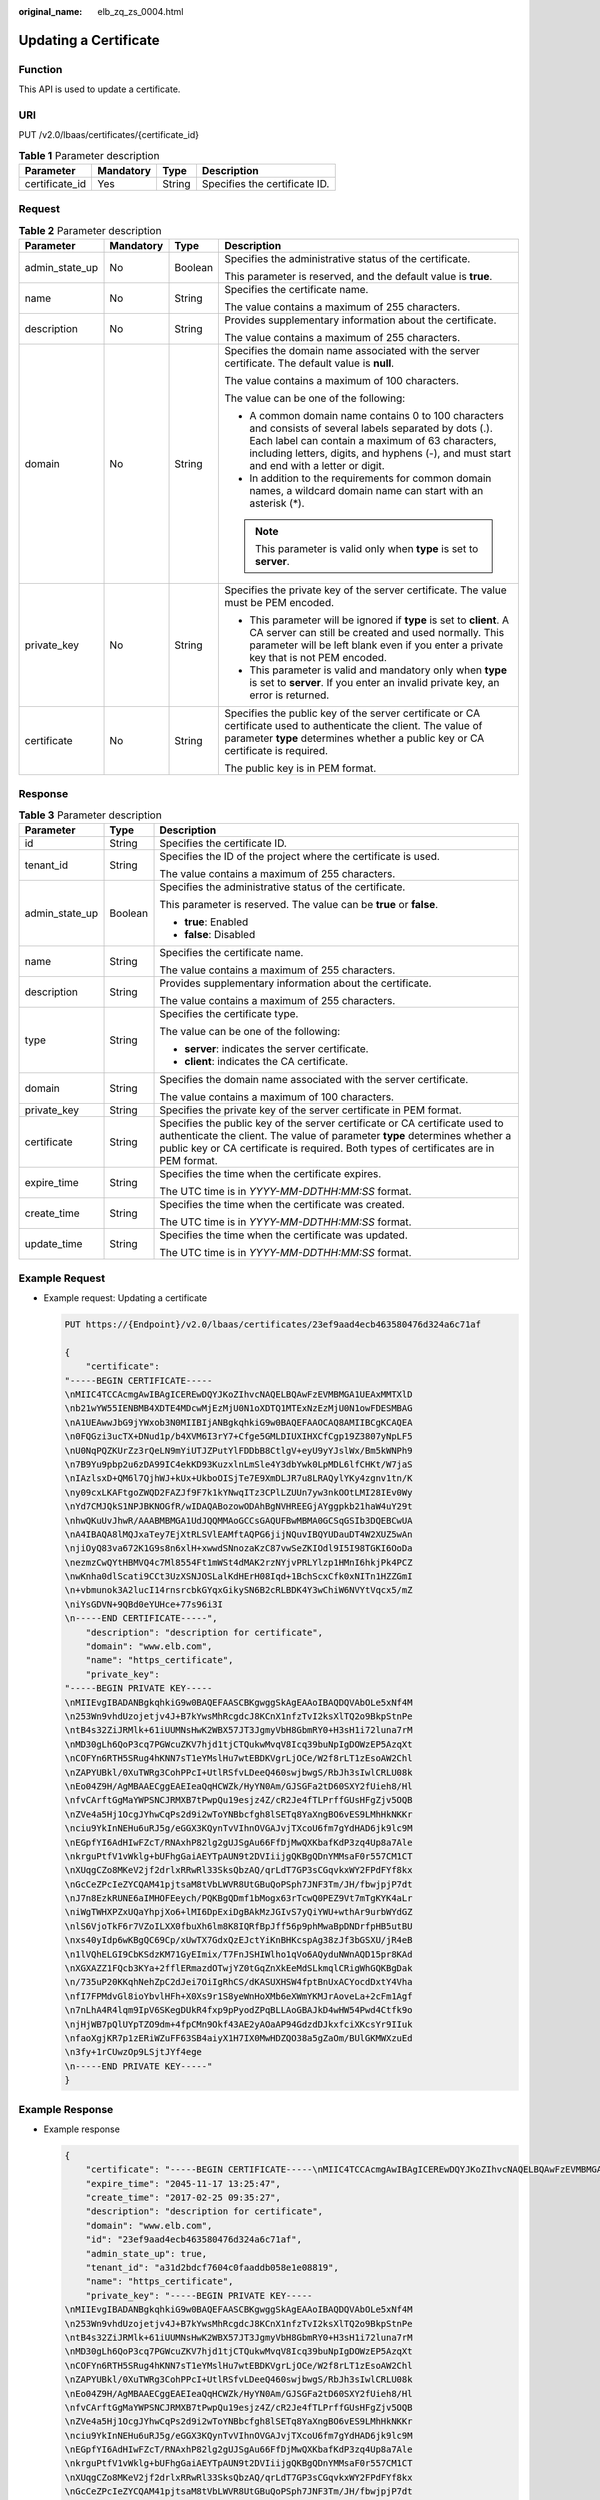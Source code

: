 :original_name: elb_zq_zs_0004.html

.. _elb_zq_zs_0004:

Updating a Certificate
======================

Function
--------

This API is used to update a certificate.

URI
---

PUT /v2.0/lbaas/certificates/{certificate_id}

.. table:: **Table 1** Parameter description

   ============== ========= ====== =============================
   Parameter      Mandatory Type   Description
   ============== ========= ====== =============================
   certificate_id Yes       String Specifies the certificate ID.
   ============== ========= ====== =============================

Request
-------

.. table:: **Table 2** Parameter description

   +-----------------+-----------------+-----------------+----------------------------------------------------------------------------------------------------------------------------------------------------------------------------------------------------------------------------------------------------------+
   | Parameter       | Mandatory       | Type            | Description                                                                                                                                                                                                                                              |
   +=================+=================+=================+==========================================================================================================================================================================================================================================================+
   | admin_state_up  | No              | Boolean         | Specifies the administrative status of the certificate.                                                                                                                                                                                                  |
   |                 |                 |                 |                                                                                                                                                                                                                                                          |
   |                 |                 |                 | This parameter is reserved, and the default value is **true**.                                                                                                                                                                                           |
   +-----------------+-----------------+-----------------+----------------------------------------------------------------------------------------------------------------------------------------------------------------------------------------------------------------------------------------------------------+
   | name            | No              | String          | Specifies the certificate name.                                                                                                                                                                                                                          |
   |                 |                 |                 |                                                                                                                                                                                                                                                          |
   |                 |                 |                 | The value contains a maximum of 255 characters.                                                                                                                                                                                                          |
   +-----------------+-----------------+-----------------+----------------------------------------------------------------------------------------------------------------------------------------------------------------------------------------------------------------------------------------------------------+
   | description     | No              | String          | Provides supplementary information about the certificate.                                                                                                                                                                                                |
   |                 |                 |                 |                                                                                                                                                                                                                                                          |
   |                 |                 |                 | The value contains a maximum of 255 characters.                                                                                                                                                                                                          |
   +-----------------+-----------------+-----------------+----------------------------------------------------------------------------------------------------------------------------------------------------------------------------------------------------------------------------------------------------------+
   | domain          | No              | String          | Specifies the domain name associated with the server certificate. The default value is **null**.                                                                                                                                                         |
   |                 |                 |                 |                                                                                                                                                                                                                                                          |
   |                 |                 |                 | The value contains a maximum of 100 characters.                                                                                                                                                                                                          |
   |                 |                 |                 |                                                                                                                                                                                                                                                          |
   |                 |                 |                 | The value can be one of the following:                                                                                                                                                                                                                   |
   |                 |                 |                 |                                                                                                                                                                                                                                                          |
   |                 |                 |                 | -  A common domain name contains 0 to 100 characters and consists of several labels separated by dots (.). Each label can contain a maximum of 63 characters, including letters, digits, and hyphens (-), and must start and end with a letter or digit. |
   |                 |                 |                 | -  In addition to the requirements for common domain names, a wildcard domain name can start with an asterisk (*).                                                                                                                                       |
   |                 |                 |                 |                                                                                                                                                                                                                                                          |
   |                 |                 |                 | .. note::                                                                                                                                                                                                                                                |
   |                 |                 |                 |                                                                                                                                                                                                                                                          |
   |                 |                 |                 |    This parameter is valid only when **type** is set to **server**.                                                                                                                                                                                      |
   +-----------------+-----------------+-----------------+----------------------------------------------------------------------------------------------------------------------------------------------------------------------------------------------------------------------------------------------------------+
   | private_key     | No              | String          | Specifies the private key of the server certificate. The value must be PEM encoded.                                                                                                                                                                      |
   |                 |                 |                 |                                                                                                                                                                                                                                                          |
   |                 |                 |                 | -  This parameter will be ignored if **type** is set to **client**. A CA server can still be created and used normally. This parameter will be left blank even if you enter a private key that is not PEM encoded.                                       |
   |                 |                 |                 | -  This parameter is valid and mandatory only when **type** is set to **server**. If you enter an invalid private key, an error is returned.                                                                                                             |
   +-----------------+-----------------+-----------------+----------------------------------------------------------------------------------------------------------------------------------------------------------------------------------------------------------------------------------------------------------+
   | certificate     | No              | String          | Specifies the public key of the server certificate or CA certificate used to authenticate the client. The value of parameter **type** determines whether a public key or CA certificate is required.                                                     |
   |                 |                 |                 |                                                                                                                                                                                                                                                          |
   |                 |                 |                 | The public key is in PEM format.                                                                                                                                                                                                                         |
   +-----------------+-----------------+-----------------+----------------------------------------------------------------------------------------------------------------------------------------------------------------------------------------------------------------------------------------------------------+

Response
--------

.. table:: **Table 3** Parameter description

   +-----------------------+-----------------------+----------------------------------------------------------------------------------------------------------------------------------------------------------------------------------------------------------------------------------------------------+
   | Parameter             | Type                  | Description                                                                                                                                                                                                                                        |
   +=======================+=======================+====================================================================================================================================================================================================================================================+
   | id                    | String                | Specifies the certificate ID.                                                                                                                                                                                                                      |
   +-----------------------+-----------------------+----------------------------------------------------------------------------------------------------------------------------------------------------------------------------------------------------------------------------------------------------+
   | tenant_id             | String                | Specifies the ID of the project where the certificate is used.                                                                                                                                                                                     |
   |                       |                       |                                                                                                                                                                                                                                                    |
   |                       |                       | The value contains a maximum of 255 characters.                                                                                                                                                                                                    |
   +-----------------------+-----------------------+----------------------------------------------------------------------------------------------------------------------------------------------------------------------------------------------------------------------------------------------------+
   | admin_state_up        | Boolean               | Specifies the administrative status of the certificate.                                                                                                                                                                                            |
   |                       |                       |                                                                                                                                                                                                                                                    |
   |                       |                       | This parameter is reserved. The value can be **true** or **false**.                                                                                                                                                                                |
   |                       |                       |                                                                                                                                                                                                                                                    |
   |                       |                       | -  **true**: Enabled                                                                                                                                                                                                                               |
   |                       |                       | -  **false**: Disabled                                                                                                                                                                                                                             |
   +-----------------------+-----------------------+----------------------------------------------------------------------------------------------------------------------------------------------------------------------------------------------------------------------------------------------------+
   | name                  | String                | Specifies the certificate name.                                                                                                                                                                                                                    |
   |                       |                       |                                                                                                                                                                                                                                                    |
   |                       |                       | The value contains a maximum of 255 characters.                                                                                                                                                                                                    |
   +-----------------------+-----------------------+----------------------------------------------------------------------------------------------------------------------------------------------------------------------------------------------------------------------------------------------------+
   | description           | String                | Provides supplementary information about the certificate.                                                                                                                                                                                          |
   |                       |                       |                                                                                                                                                                                                                                                    |
   |                       |                       | The value contains a maximum of 255 characters.                                                                                                                                                                                                    |
   +-----------------------+-----------------------+----------------------------------------------------------------------------------------------------------------------------------------------------------------------------------------------------------------------------------------------------+
   | type                  | String                | Specifies the certificate type.                                                                                                                                                                                                                    |
   |                       |                       |                                                                                                                                                                                                                                                    |
   |                       |                       | The value can be one of the following:                                                                                                                                                                                                             |
   |                       |                       |                                                                                                                                                                                                                                                    |
   |                       |                       | -  **server**: indicates the server certificate.                                                                                                                                                                                                   |
   |                       |                       | -  **client**: indicates the CA certificate.                                                                                                                                                                                                       |
   +-----------------------+-----------------------+----------------------------------------------------------------------------------------------------------------------------------------------------------------------------------------------------------------------------------------------------+
   | domain                | String                | Specifies the domain name associated with the server certificate.                                                                                                                                                                                  |
   |                       |                       |                                                                                                                                                                                                                                                    |
   |                       |                       | The value contains a maximum of 100 characters.                                                                                                                                                                                                    |
   +-----------------------+-----------------------+----------------------------------------------------------------------------------------------------------------------------------------------------------------------------------------------------------------------------------------------------+
   | private_key           | String                | Specifies the private key of the server certificate in PEM format.                                                                                                                                                                                 |
   +-----------------------+-----------------------+----------------------------------------------------------------------------------------------------------------------------------------------------------------------------------------------------------------------------------------------------+
   | certificate           | String                | Specifies the public key of the server certificate or CA certificate used to authenticate the client. The value of parameter **type** determines whether a public key or CA certificate is required. Both types of certificates are in PEM format. |
   +-----------------------+-----------------------+----------------------------------------------------------------------------------------------------------------------------------------------------------------------------------------------------------------------------------------------------+
   | expire_time           | String                | Specifies the time when the certificate expires.                                                                                                                                                                                                   |
   |                       |                       |                                                                                                                                                                                                                                                    |
   |                       |                       | The UTC time is in *YYYY-MM-DDTHH:MM:SS* format.                                                                                                                                                                                                   |
   +-----------------------+-----------------------+----------------------------------------------------------------------------------------------------------------------------------------------------------------------------------------------------------------------------------------------------+
   | create_time           | String                | Specifies the time when the certificate was created.                                                                                                                                                                                               |
   |                       |                       |                                                                                                                                                                                                                                                    |
   |                       |                       | The UTC time is in *YYYY-MM-DDTHH:MM:SS* format.                                                                                                                                                                                                   |
   +-----------------------+-----------------------+----------------------------------------------------------------------------------------------------------------------------------------------------------------------------------------------------------------------------------------------------+
   | update_time           | String                | Specifies the time when the certificate was updated.                                                                                                                                                                                               |
   |                       |                       |                                                                                                                                                                                                                                                    |
   |                       |                       | The UTC time is in *YYYY-MM-DDTHH:MM:SS* format.                                                                                                                                                                                                   |
   +-----------------------+-----------------------+----------------------------------------------------------------------------------------------------------------------------------------------------------------------------------------------------------------------------------------------------+

Example Request
---------------

-  Example request: Updating a certificate

   .. code-block:: text

      PUT https://{Endpoint}/v2.0/lbaas/certificates/23ef9aad4ecb463580476d324a6c71af

      {
          "certificate":
      "-----BEGIN CERTIFICATE-----
      \nMIIC4TCCAcmgAwIBAgICEREwDQYJKoZIhvcNAQELBQAwFzEVMBMGA1UEAxMMTXlD
      \nb21wYW55IENBMB4XDTE4MDcwMjEzMjU0N1oXDTQ1MTExNzEzMjU0N1owFDESMBAG
      \nA1UEAwwJbG9jYWxob3N0MIIBIjANBgkqhkiG9w0BAQEFAAOCAQ8AMIIBCgKCAQEA
      \n0FQGzi3ucTX+DNud1p/b4XVM6I3rY7+Cfge5GMLDIUXIHXCfCgp19Z3807yNpLF5
      \nU0NqPQZKUrZz3rQeLN9mYiUTJZPutYlFDDbB8CtlgV+eyU9yYJslWx/Bm5kWNPh9
      \n7B9Yu9pbp2u6zDA99IC4ekKD93KuzxlnLmSle4Y3dbYwk0LpMDL6lfCHKt/W7jaS
      \nIAzlsxD+QM6l7QjhWJ+kUx+UkboOISjTe7E9XmDLJR7u8LRAQylYKy4zgnv1tn/K
      \ny09cxLKAFtgoZWQD2FAZJf9F7k1kYNwqITz3CPlLZUUn7yw3nkOOtLMI28IEv0Wy
      \nYd7CMJQkS1NPJBKNOGfR/wIDAQABozowODAhBgNVHREEGjAYggpkb21haW4uY29t
      \nhwQKuUvJhwR/AAABMBMGA1UdJQQMMAoGCCsGAQUFBwMBMA0GCSqGSIb3DQEBCwUA
      \nA4IBAQA8lMQJxaTey7EjXtRLSVlEAMftAQPG6jijNQuvIBQYUDauDT4W2XUZ5wAn
      \njiOyQ83va672K1G9s8n6xlH+xwwdSNnozaKzC87vwSeZKIOdl9I5I98TGKI6OoDa
      \nezmzCwQYtHBMVQ4c7Ml8554Ft1mWSt4dMAK2rzNYjvPRLYlzp1HMnI6hkjPk4PCZ
      \nwKnha0dlScati9CCt3UzXSNJOSLalKdHErH08Iqd+1BchScxCfk0xNITn1HZZGmI
      \n+vbmunok3A2lucI14rnsrcbkGYqxGikySN6B2cRLBDK4Y3wChiW6NVYtVqcx5/mZ
      \niYsGDVN+9QBd0eYUHce+77s96i3I
      \n-----END CERTIFICATE-----",
          "description": "description for certificate",
          "domain": "www.elb.com",
          "name": "https_certificate",
          "private_key":
      "-----BEGIN PRIVATE KEY-----
      \nMIIEvgIBADANBgkqhkiG9w0BAQEFAASCBKgwggSkAgEAAoIBAQDQVAbOLe5xNf4M
      \n253Wn9vhdUzojetjv4J+B7kYwsMhRcgdcJ8KCnX1nfzTvI2ksXlTQ2o9BkpStnPe
      \ntB4s32ZiJRMlk+61iUUMNsHwK2WBX57JT3JgmyVbH8GbmRY0+H3sH1i72luna7rM
      \nMD30gLh6QoP3cq7PGWcuZKV7hjd1tjCTQukwMvqV8Icq39buNpIgDOWzEP5AzqXt
      \nCOFYn6RTH5SRug4hKNN7sT1eYMslHu7wtEBDKVgrLjOCe/W2f8rLT1zEsoAW2Chl
      \nZAPYUBkl/0XuTWRg3CohPPcI+UtlRSfvLDeeQ460swjbwgS/RbJh3sIwlCRLU08k
      \nEo04Z9H/AgMBAAECggEAEIeaQqHCWZk/HyYN0Am/GJSGFa2tD60SXY2fUieh8/Hl
      \nfvCArftGgMaYWPSNCJRMXB7tPwpQu19esjz4Z/cR2Je4fTLPrffGUsHFgZjv5OQB
      \nZVe4a5Hj1OcgJYhwCqPs2d9i2wToYNBbcfgh8lSETq8YaXngBO6vES9LMhHkNKKr
      \nciu9YkInNEHu6uRJ5g/eGGX3KQynTvVIhnOVGAJvjTXcoU6fm7gYdHAD6jk9lc9M
      \nEGpfYI6AdHIwFZcT/RNAxhP82lg2gUJSgAu66FfDjMwQXKbafKdP3zq4Up8a7Ale
      \nkrguPtfV1vWklg+bUFhgGaiAEYTpAUN9t2DVIiijgQKBgQDnYMMsaF0r557CM1CT
      \nXUqgCZo8MKeV2jf2drlxRRwRl33SksQbzAQ/qrLdT7GP3sCGqvkxWY2FPdFYf8kx
      \nGcCeZPcIeZYCQAM41pjtsaM8tVbLWVR8UtGBuQoPSph7JNF3Tm/JH/fbwjpjP7dt
      \nJ7n8EzkRUNE6aIMHOFEeych/PQKBgQDmf1bMogx63rTcwQ0PEZ9Vt7mTgKYK4aLr
      \niWgTWHXPZxUQaYhpjXo6+lMI6DpExiDgBAkMzJGIvS7yQiYWU+wthAr9urbWYdGZ
      \nlS6VjoTkF6r7VZoILXX0fbuXh6lm8K8IQRfBpJff56p9phMwaBpDNDrfpHB5utBU
      \nxs40yIdp6wKBgQC69Cp/xUwTX7GdxQzEJctYiKnBHKcspAg38zJf3bGSXU/jR4eB
      \n1lVQhELGI9CbKSdzKM71GyEImix/T7FnJSHIWlho1qVo6AQyduNWnAQD15pr8KAd
      \nXGXAZZ1FQcb3KYa+2fflERmazdOTwjYZ0tGqZnXkEeMdSLkmqlCRigWhGQKBgDak
      \n/735uP20KKqhNehZpC2dJei7OiIgRhCS/dKASUXHSW4fptBnUxACYocdDxtY4Vha
      \nfI7FPMdvGl8ioYbvlHFh+X0Xs9r1S8yeWnHoXMb6eXWmYKMJrAoveLa+2cFm1Agf
      \n7nLhA4R4lqm9IpV6SKegDUkR4fxp9pPyodZPqBLLAoGBAJkD4wHW54Pwd4Ctfk9o
      \njHjWB7pQlUYpTZO9dm+4fpCMn9Okf43AE2yAOaAP94GdzdDJkxfciXKcsYr9IIuk
      \nfaoXgjKR7p1zERiWZuFF63SB4aiyX1H7IX0MwHDZQO38a5gZaOm/BUlGKMWXzuEd
      \n3fy+1rCUwzOp9LSjtJYf4ege
      \n-----END PRIVATE KEY-----"
      }

Example Response
----------------

-  Example response

   .. code-block::

      {
          "certificate": "-----BEGIN CERTIFICATE-----\nMIIC4TCCAcmgAwIBAgICEREwDQYJKoZIhvcNAQELBQAwFzEVMBMGA1UEAxMMTXlD\nb21wYW55IENBMB4XDTE4MDcwMjEzMjU0N1oXDTQ1MTExNzEzMjU0N1owFDESMBAG\nA1UEAwwJbG9jYWxob3N0MIIBIjANBgkqhkiG9w0BAQEFAAOCAQ8AMIIBCgKCAQEA\n0FQGzi3ucTX+DNud1p/b4XVM6I3rY7+Cfge5GMLDIUXIHXCfCgp19Z3807yNpLF5\nU0NqPQZKUrZz3rQeLN9mYiUTJZPutYlFDDbB8CtlgV+eyU9yYJslWx/Bm5kWNPh9\n7B9Yu9pbp2u6zDA99IC4ekKD93KuzxlnLmSle4Y3dbYwk0LpMDL6lfCHKt/W7jaS\nIAzlsxD+QM6l7QjhWJ+kUx+UkboOISjTe7E9XmDLJR7u8LRAQylYKy4zgnv1tn/K\ny09cxLKAFtgoZWQD2FAZJf9F7k1kYNwqITz3CPlLZUUn7yw3nkOOtLMI28IEv0Wy\nYd7CMJQkS1NPJBKNOGfR/wIDAQABozowODAhBgNVHREEGjAYggpkb21haW4uY29t\nhwQKuUvJhwR/AAABMBMGA1UdJQQMMAoGCCsGAQUFBwMBMA0GCSqGSIb3DQEBCwUA\nA4IBAQA8lMQJxaTey7EjXtRLSVlEAMftAQPG6jijNQuvIBQYUDauDT4W2XUZ5wAn\njiOyQ83va672K1G9s8n6xlH+xwwdSNnozaKzC87vwSeZKIOdl9I5I98TGKI6OoDa\nezmzCwQYtHBMVQ4c7Ml8554Ft1mWSt4dMAK2rzNYjvPRLYlzp1HMnI6hkjPk4PCZ\nwKnha0dlScati9CCt3UzXSNJOSLalKdHErH08Iqd+1BchScxCfk0xNITn1HZZGmI\n+vbmunok3A2lucI14rnsrcbkGYqxGikySN6B2cRLBDK4Y3wChiW6NVYtVqcx5/mZ\niYsGDVN+9QBd0eYUHce+77s96i3I\n-----END CERTIFICATE-----",
          "expire_time": "2045-11-17 13:25:47",
          "create_time": "2017-02-25 09:35:27",
          "description": "description for certificate",
          "domain": "www.elb.com",
          "id": "23ef9aad4ecb463580476d324a6c71af",
          "admin_state_up": true,
          "tenant_id": "a31d2bdcf7604c0faaddb058e1e08819",
          "name": "https_certificate",
          "private_key": "-----BEGIN PRIVATE KEY-----
      \nMIIEvgIBADANBgkqhkiG9w0BAQEFAASCBKgwggSkAgEAAoIBAQDQVAbOLe5xNf4M
      \n253Wn9vhdUzojetjv4J+B7kYwsMhRcgdcJ8KCnX1nfzTvI2ksXlTQ2o9BkpStnPe
      \ntB4s32ZiJRMlk+61iUUMNsHwK2WBX57JT3JgmyVbH8GbmRY0+H3sH1i72luna7rM
      \nMD30gLh6QoP3cq7PGWcuZKV7hjd1tjCTQukwMvqV8Icq39buNpIgDOWzEP5AzqXt
      \nCOFYn6RTH5SRug4hKNN7sT1eYMslHu7wtEBDKVgrLjOCe/W2f8rLT1zEsoAW2Chl
      \nZAPYUBkl/0XuTWRg3CohPPcI+UtlRSfvLDeeQ460swjbwgS/RbJh3sIwlCRLU08k
      \nEo04Z9H/AgMBAAECggEAEIeaQqHCWZk/HyYN0Am/GJSGFa2tD60SXY2fUieh8/Hl
      \nfvCArftGgMaYWPSNCJRMXB7tPwpQu19esjz4Z/cR2Je4fTLPrffGUsHFgZjv5OQB
      \nZVe4a5Hj1OcgJYhwCqPs2d9i2wToYNBbcfgh8lSETq8YaXngBO6vES9LMhHkNKKr
      \nciu9YkInNEHu6uRJ5g/eGGX3KQynTvVIhnOVGAJvjTXcoU6fm7gYdHAD6jk9lc9M
      \nEGpfYI6AdHIwFZcT/RNAxhP82lg2gUJSgAu66FfDjMwQXKbafKdP3zq4Up8a7Ale
      \nkrguPtfV1vWklg+bUFhgGaiAEYTpAUN9t2DVIiijgQKBgQDnYMMsaF0r557CM1CT
      \nXUqgCZo8MKeV2jf2drlxRRwRl33SksQbzAQ/qrLdT7GP3sCGqvkxWY2FPdFYf8kx
      \nGcCeZPcIeZYCQAM41pjtsaM8tVbLWVR8UtGBuQoPSph7JNF3Tm/JH/fbwjpjP7dt
      \nJ7n8EzkRUNE6aIMHOFEeych/PQKBgQDmf1bMogx63rTcwQ0PEZ9Vt7mTgKYK4aLr
      \niWgTWHXPZxUQaYhpjXo6+lMI6DpExiDgBAkMzJGIvS7yQiYWU+wthAr9urbWYdGZ
      \nlS6VjoTkF6r7VZoILXX0fbuXh6lm8K8IQRfBpJff56p9phMwaBpDNDrfpHB5utBU
      \nxs40yIdp6wKBgQC69Cp/xUwTX7GdxQzEJctYiKnBHKcspAg38zJf3bGSXU/jR4eB
      \n1lVQhELGI9CbKSdzKM71GyEImix/T7FnJSHIWlho1qVo6AQyduNWnAQD15pr8KAd
      \nXGXAZZ1FQcb3KYa+2fflERmazdOTwjYZ0tGqZnXkEeMdSLkmqlCRigWhGQKBgDak
      \n/735uP20KKqhNehZpC2dJei7OiIgRhCS/dKASUXHSW4fptBnUxACYocdDxtY4Vha
      \nfI7FPMdvGl8ioYbvlHFh+X0Xs9r1S8yeWnHoXMb6eXWmYKMJrAoveLa+2cFm1Agf
      \n7nLhA4R4lqm9IpV6SKegDUkR4fxp9pPyodZPqBLLAoGBAJkD4wHW54Pwd4Ctfk9o
      \njHjWB7pQlUYpTZO9dm+4fpCMn9Okf43AE2yAOaAP94GdzdDJkxfciXKcsYr9IIuk
      \nfaoXgjKR7p1zERiWZuFF63SB4aiyX1H7IX0MwHDZQO38a5gZaOm/BUlGKMWXzuEd
      \n3fy+1rCUwzOp9LSjtJYf4ege
      \n-----END PRIVATE KEY-----",
          "type": "server",
          "update_time": "2017-02-25 09:38:27"
      }

Status Code
-----------

For details, see :ref:`Status Codes <elb_gc_1102>`.
